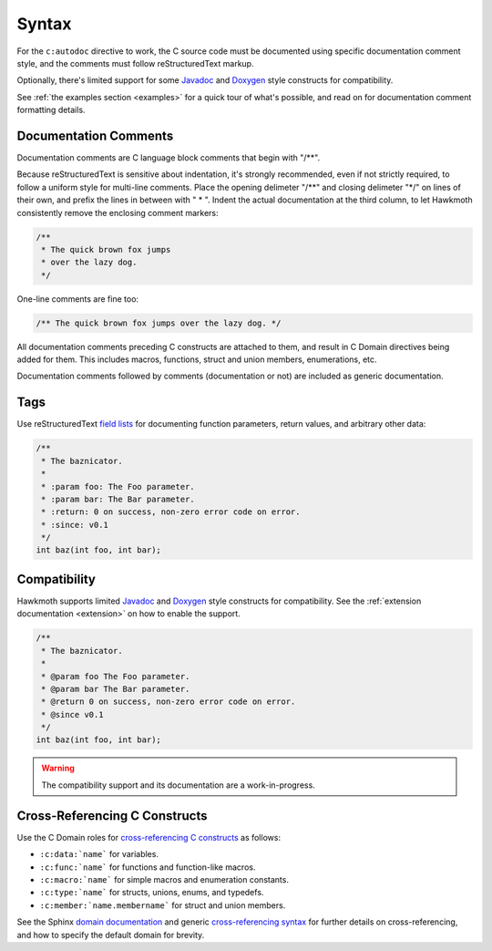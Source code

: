 .. _syntax:

Syntax
======

For the ``c:autodoc`` directive to work, the C source code must be documented
using specific documentation comment style, and the comments must follow
reStructuredText markup.

Optionally, there's limited support for some Javadoc_ and Doxygen_ style
constructs for compatibility.

See :ref:`the examples section <examples>` for a quick tour of what's possible,
and read on for documentation comment formatting details.

Documentation Comments
----------------------

Documentation comments are C language block comments that begin with "/\*\*".

Because reStructuredText is sensitive about indentation, it's strongly
recommended, even if not strictly required, to follow a uniform style for
multi-line comments. Place the opening delimeter "/\*\*" and closing delimeter
"\*/" on lines of their own, and prefix the lines in between with " \* ". Indent
the actual documentation at the third column, to let Hawkmoth consistently
remove the enclosing comment markers:

.. code-block:: c

  /**
   * The quick brown fox jumps
   * over the lazy dog.
   */

One-line comments are fine too:

.. code-block:: c

   /** The quick brown fox jumps over the lazy dog. */

All documentation comments preceding C constructs are attached to them, and
result in C Domain directives being added for them. This includes macros,
functions, struct and union members, enumerations, etc.

Documentation comments followed by comments (documentation or not) are included
as generic documentation.

Tags
----

Use reStructuredText `field lists`_ for documenting function parameters, return
values, and arbitrary other data:

.. code-block:: c

  /**
   * The baznicator.
   *
   * :param foo: The Foo parameter.
   * :param bar: The Bar parameter.
   * :return: 0 on success, non-zero error code on error.
   * :since: v0.1
   */
  int baz(int foo, int bar);

.. _field lists: http://docutils.sourceforge.net/docs/ref/rst/restructuredtext.html#field-lists

Compatibility
-------------

Hawkmoth supports limited Javadoc_ and Doxygen_ style constructs for
compatibility. See the :ref:`extension documentation <extension>` on how to
enable the support.

.. code-block:: c

  /**
   * The baznicator.
   *
   * @param foo The Foo parameter.
   * @param bar The Bar parameter.
   * @return 0 on success, non-zero error code on error.
   * @since v0.1
   */
  int baz(int foo, int bar);

.. warning:: The compatibility support and its documentation are a
             work-in-progress.

.. _Javadoc: http://www.oracle.com/technetwork/java/javase/documentation/javadoc-137458.html

.. _Doxygen: http://doxygen.org/

Cross-Referencing C Constructs
------------------------------

Use the C Domain roles for `cross-referencing C constructs`_ as follows:

- ``:c:data:`name``` for variables.

- ``:c:func:`name``` for functions and function-like macros.

- ``:c:macro:`name``` for simple macros and enumeration constants.

- ``:c:type:`name``` for structs, unions, enums, and typedefs.

- ``:c:member:`name.membername``` for struct and union members.

See the Sphinx `domain documentation`_ and generic `cross-referencing syntax`_
for further details on cross-referencing, and how to specify the default domain
for brevity.

.. _domain documentation: http://www.sphinx-doc.org/en/stable/domains.html

.. _cross-referencing C constructs: http://www.sphinx-doc.org/en/stable/domains.html#cross-referencing-c-constructs

.. _cross-referencing syntax: http://www.sphinx-doc.org/en/stable/markup/inline.html#xref-syntax
